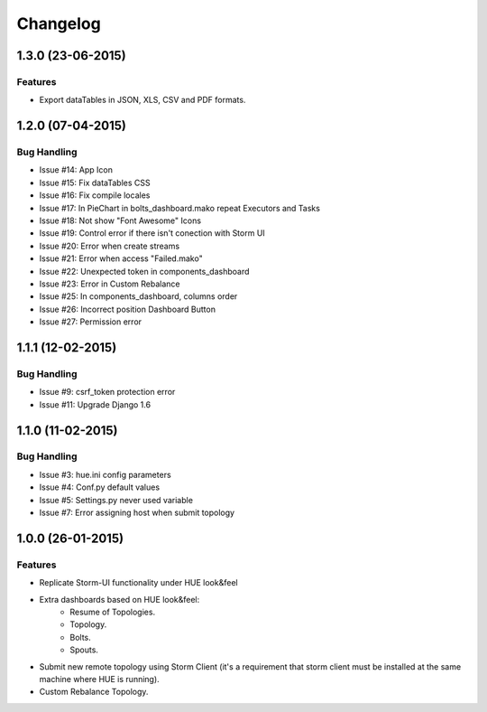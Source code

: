 Changelog
=========

1.3.0 (23-06-2015)
----------------

Features
********

- Export dataTables in JSON, XLS, CSV and PDF formats.

1.2.0 (07-04-2015)
----------------

Bug Handling
************

- Issue #14: App Icon
- Issue #15: Fix dataTables CSS
- Issue #16: Fix compile locales
- Issue #17: In PieChart in bolts_dashboard.mako repeat Executors and Tasks
- Issue #18: Not show "Font Awesome" Icons
- Issue #19: Control error if there isn't conection with Storm UI
- Issue #20: Error when create streams
- Issue #21: Error when access "Failed.mako"
- Issue #22: Unexpected token in components_dashboard
- Issue #23: Error in Custom Rebalance 
- Issue #25: In components_dashboard, columns order
- Issue #26: Incorrect position Dashboard Button
- Issue #27: Permission error

1.1.1 (12-02-2015)
----------------

Bug Handling
************

- Issue #9: csrf_token protection error
- Issue #11: Upgrade Django 1.6

1.1.0 (11-02-2015)
----------------

Bug Handling
************

- Issue #3: hue.ini config parameters
- Issue #4: Conf.py default values
- Issue #5: Settings.py never used variable
- Issue #7: Error assigning host when submit topology


1.0.0 (26-01-2015)
----------------

Features
********

- Replicate Storm-UI functionality under HUE look&feel
- Extra dashboards based on HUE look&feel:
    - Resume of Topologies.
    - Topology.
    - Bolts.
    - Spouts.
- Submit new remote topology using Storm Client (it's a requirement that storm client must be installed at the same machine where HUE is running).
- Custom Rebalance Topology.
